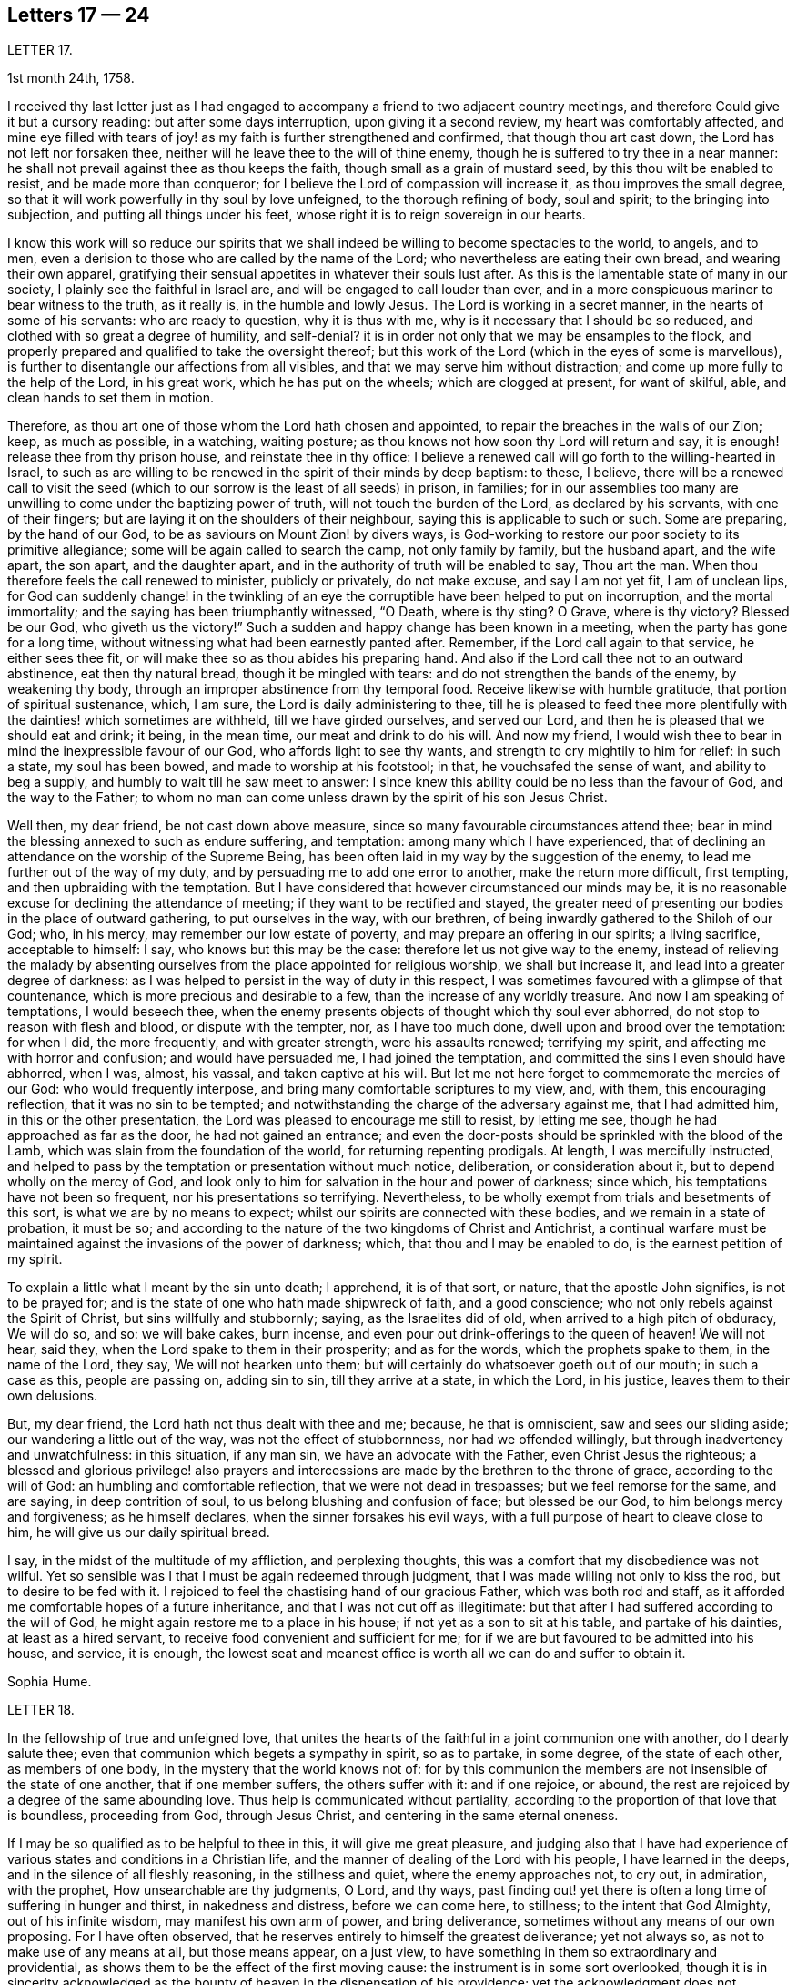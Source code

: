 == Letters 17 &mdash; 24

[.letter-heading]
LETTER 17.

[.signed-section-context-open]
1st month 24th, 1758.

I received thy last letter just as I had engaged
to accompany a friend to two adjacent country meetings,
and therefore Could give it but a cursory reading: but after some days interruption,
upon giving it a second review, my heart was comfortably affected,
and mine eye filled with tears of joy! as my faith is further strengthened and confirmed,
that though thou art cast down, the Lord has not left nor forsaken thee,
neither will he leave thee to the will of thine enemy,
though he is suffered to try thee in a near manner:
he shall not prevail against thee as thou keeps the faith,
though small as a grain of mustard seed, by this thou wilt be enabled to resist,
and be made more than conqueror; for I believe the Lord of compassion will increase it,
as thou improves the small degree,
so that it will work powerfully in thy soul by love unfeigned,
to the thorough refining of body, soul and spirit; to the bringing into subjection,
and putting all things under his feet,
whose right it is to reign sovereign in our hearts.

I know this work will so reduce our spirits that we shall
indeed be willing to become spectacles to the world,
to angels, and to men, even a derision to those who are called by the name of the Lord;
who nevertheless are eating their own bread, and wearing their own apparel,
gratifying their sensual appetites in whatever their souls lust after.
As this is the lamentable state of many in our society,
I plainly see the faithful in Israel are, and will be engaged to call louder than ever,
and in a more conspicuous mariner to bear witness to the truth, as it really is,
in the humble and lowly Jesus.
The Lord is working in a secret manner, in the hearts of some of his servants:
who are ready to question, why it is thus with me,
why is it necessary that I should be so reduced,
and clothed with so great a degree of humility, and self-denial?
it is in order not only that we may be ensamples to the flock,
and properly prepared and qualified to take the oversight thereof;
but this work of the Lord (which in the eyes of some is marvellous),
is further to disentangle our affections from all visibles,
and that we may serve him without distraction;
and come up more fully to the help of the Lord, in his great work,
which he has put on the wheels; which are clogged at present, for want of skilful, able,
and clean hands to set them in motion.

Therefore, as thou art one of those whom the Lord hath chosen and appointed,
to repair the breaches in the walls of our Zion; keep, as much as possible,
in a watching, waiting posture; as thou knows not how soon thy Lord will return and say,
it is enough! release thee from thy prison house, and reinstate thee in thy office:
I believe a renewed call will go forth to the willing-hearted in Israel,
to such as are willing to be renewed in the spirit of their minds by deep baptism:
to these, I believe,
there will be a renewed call to visit the seed (which
to our sorrow is the least of all seeds) in prison,
in families;
for in our assemblies too many are unwilling to come under the baptizing power of truth,
will not touch the burden of the Lord, as declared by his servants,
with one of their fingers; but are laying it on the shoulders of their neighbour,
saying this is applicable to such or such.
Some are preparing, by the hand of our God,
to be as saviours on Mount Zion! by divers ways,
is God-working to restore our poor society to its primitive allegiance;
some will be again called to search the camp, not only family by family,
but the husband apart, and the wife apart, the son apart, and the daughter apart,
and in the authority of truth will be enabled to say, Thou art the man.
When thou therefore feels the call renewed to minister, publicly or privately,
do not make excuse, and say I am not yet fit, I am of unclean lips,
for God can suddenly change! in the twinkling of an eye
the corruptible have been helped to put on incorruption,
and the mortal immortality; and the saying has been triumphantly witnessed, "`O Death,
where is thy sting?
O Grave, where is thy victory?
Blessed be our God, who giveth us the victory!`"
Such a sudden and happy change has been known in a meeting,
when the party has gone for a long time,
without witnessing what had been earnestly panted after.
Remember, if the Lord call again to that service, he either sees thee fit,
or will make thee so as thou abides his preparing hand.
And also if the Lord call thee not to an outward abstinence, eat then thy natural bread,
though it be mingled with tears: and do not strengthen the bands of the enemy,
by weakening thy body, through an improper abstinence from thy temporal food.
Receive likewise with humble gratitude, that portion of spiritual sustenance, which,
I am sure, the Lord is daily administering to thee,
till he is pleased to feed thee more plentifully
with the dainties! which sometimes are withheld,
till we have girded ourselves, and served our Lord,
and then he is pleased that we should eat and drink; it being, in the mean time,
our meat and drink to do his will.
And now my friend, I would wish thee to bear in mind the inexpressible favour of our God,
who affords light to see thy wants, and strength to cry mightily to him for relief:
in such a state, my soul has been bowed, and made to worship at his footstool; in that,
he vouchsafed the sense of want, and ability to beg a supply,
and humbly to wait till he saw meet to answer:
I since knew this ability could be no less than the favour of God,
and the way to the Father;
to whom no man can come unless drawn by the spirit of his son Jesus Christ.

Well then, my dear friend, be not cast down above measure,
since so many favourable circumstances attend thee;
bear in mind the blessing annexed to such as endure suffering, and temptation:
among many which I have experienced,
that of declining an attendance on the worship of the Supreme Being,
has been often laid in my way by the suggestion of the enemy,
to lead me further out of the way of my duty,
and by persuading me to add one error to another, make the return more difficult,
first tempting, and then upbraiding with the temptation.
But I have considered that however circumstanced our minds may be,
it is no reasonable excuse for declining the attendance of meeting;
if they want to be rectified and stayed,
the greater need of presenting our bodies in the place of outward gathering,
to put ourselves in the way, with our brethren,
of being inwardly gathered to the Shiloh of our God; who, in his mercy,
may remember our low estate of poverty, and may prepare an offering in our spirits;
a living sacrifice, acceptable to himself: I say, who knows but this may be the case:
therefore let us not give way to the enemy,
instead of relieving the malady by absenting ourselves
from the place appointed for religious worship,
we shall but increase it, and lead into a greater degree of darkness:
as I was helped to persist in the way of duty in this respect,
I was sometimes favoured with a glimpse of that countenance,
which is more precious and desirable to a few, than the increase of any worldly treasure.
And now I am speaking of temptations, I would beseech thee,
when the enemy presents objects of thought which thy soul ever abhorred,
do not stop to reason with flesh and blood, or dispute with the tempter, nor,
as I have too much done, dwell upon and brood over the temptation: for when I did,
the more frequently, and with greater strength, were his assaults renewed;
terrifying my spirit, and affecting me with horror and confusion;
and would have persuaded me, I had joined the temptation,
and committed the sins I even should have abhorred, when I was, almost, his vassal,
and taken captive at his will.
But let me not here forget to commemorate the mercies of our God:
who would frequently interpose, and bring many comfortable scriptures to my view, and,
with them, this encouraging reflection, that it was no sin to be tempted;
and notwithstanding the charge of the adversary against me, that I had admitted him,
in this or the other presentation, the Lord was pleased to encourage me still to resist,
by letting me see, though he had approached as far as the door,
he had not gained an entrance;
and even the door-posts should be sprinkled with the blood of the Lamb,
which was slain from the foundation of the world, for returning repenting prodigals.
At length, I was mercifully instructed,
and helped to pass by the temptation or presentation without much notice, deliberation,
or consideration about it, but to depend wholly on the mercy of God,
and look only to him for salvation in the hour and power of darkness; since which,
his temptations have not been so frequent, nor his presentations so terrifying.
Nevertheless, to be wholly exempt from trials and besetments of this sort,
is what we are by no means to expect; whilst our spirits are connected with these bodies,
and we remain in a state of probation, it must be so;
and according to the nature of the two kingdoms of Christ and Antichrist,
a continual warfare must be maintained against the invasions of the power of darkness;
which, that thou and I may be enabled to do, is the earnest petition of my spirit.

To explain a little what I meant by the sin unto death; I apprehend, it is of that sort,
or nature, that the apostle John signifies, is not to be prayed for;
and is the state of one who hath made shipwreck of faith, and a good conscience;
who not only rebels against the Spirit of Christ, but sins willfully and stubbornly;
saying, as the Israelites did of old, when arrived to a high pitch of obduracy,
We will do so, and so: we will bake cakes, burn incense,
and even pour out drink-offerings to the queen of heaven!
We will not hear, said they,
when the Lord spake to them in their prosperity; and as for the words,
which the prophets spake to them, in the name of the Lord, they say,
We will not hearken unto them; but will certainly do whatsoever goeth out of our mouth;
in such a case as this, people are passing on, adding sin to sin,
till they arrive at a state, in which the Lord, in his justice,
leaves them to their own delusions.

But, my dear friend, the Lord hath not thus dealt with thee and me; because,
he that is omniscient, saw and sees our sliding aside;
our wandering a little out of the way, was not the effect of stubbornness,
nor had we offended willingly, but through inadvertency and unwatchfulness:
in this situation, if any man sin, we have an advocate with the Father,
even Christ Jesus the righteous;
a blessed and glorious privilege! also prayers and intercessions
are made by the brethren to the throne of grace,
according to the will of God: an humbling and comfortable reflection,
that we were not dead in trespasses; but we feel remorse for the same, and are saying,
in deep contrition of soul, to us belong blushing and confusion of face;
but blessed be our God, to him belongs mercy and forgiveness; as he himself declares,
when the sinner forsakes his evil ways,
with a full purpose of heart to cleave close to him,
he will give us our daily spiritual bread.

I say, in the midst of the multitude of my affliction, and perplexing thoughts,
this was a comfort that my disobedience was not wilful.
Yet so sensible was I that I must be again redeemed through judgment,
that I was made willing not only to kiss the rod, but to desire to be fed with it.
I rejoiced to feel the chastising hand of our gracious Father,
which was both rod and staff,
as it afforded me comfortable hopes of a future inheritance,
and that I was not cut off as illegitimate:
but that after I had suffered according to the will of God,
he might again restore me to a place in his house;
if not yet as a son to sit at his table, and partake of his dainties,
at least as a hired servant, to receive food convenient and sufficient for me;
for if we are but favoured to be admitted into his house, and service, it is enough,
the lowest seat and meanest office is worth all we can do and suffer to obtain it.

[.signed-section-signature]
Sophia Hume.

[.letter-heading]
LETTER 18.

In the fellowship of true and unfeigned love,
that unites the hearts of the faithful in a joint communion one with another,
do I dearly salute thee; even that communion which begets a sympathy in spirit,
so as to partake, in some degree, of the state of each other, as members of one body,
in the mystery that the world knows not of:
for by this communion the members are not insensible of the state of one another,
that if one member suffers, the others suffer with it: and if one rejoice, or abound,
the rest are rejoiced by a degree of the same abounding love.
Thus help is communicated without partiality,
according to the proportion of that love that is boundless, proceeding from God,
through Jesus Christ, and centering in the same eternal oneness.

If I may be so qualified as to be helpful to thee in this,
it will give me great pleasure,
and judging also that I have had experience of various
states and conditions in a Christian life,
and the manner of dealing of the Lord with his people, I have learned in the deeps,
and in the silence of all fleshly reasoning, in the stillness and quiet,
where the enemy approaches not, to cry out, in admiration, with the prophet,
How unsearchable are thy judgments, O Lord, and thy ways,
past finding out! yet there is often a long time of suffering in hunger and thirst,
in nakedness and distress, before we can come here, to stillness;
to the intent that God Almighty, out of his infinite wisdom,
may manifest his own arm of power, and bring deliverance,
sometimes without any means of our own proposing.
For I have often observed, that he reserves entirely to himself the greatest deliverance;
yet not always so, as not to make use of any means at all, but those means appear,
on a just view, to have something in them so extraordinary and providential,
as shows them to be the effect of the first moving cause:
the instrument is in some sort overlooked,
though it is in sincerity acknowledged as the bounty
of heaven in the dispensation of his providence;
yet the acknowledgment does not terminate in the means or instrument,
but arises in pure breathings as a divine flame to the source and fountain of all mercies.
Thus his judgments are to human attainments, unsearchable, and his ways,
though ways that lead to peace, past finding out; when he corrects in his judgments,
it is not in sore displeasure, lest he should bring us to nothing:
but by the chastisements, as of a most merciful Father,
he urges and draws a greater degree of obedience from his children, for it is in love.
Our time then is to be still, to bear all things, to endure all things,
to rejoice in all things that he shall lay upon us,
as knowing that thereby we may procure to ourselves the most lasting peace,
by being restored again to his favour.
And, O how happy are all those that can so quietly submit in all things!
In order thereunto,
let us consider that they are distributed to mankind in his abundant wisdom and counsel.

But there is another sort of affliction, that is as bonds and imprisonments,
as lying nights and days in the deeps; more afflicting than bonds outwardly,
and the cause entirely hid from us; wherein there is striving between life and death,
between hope and despair; longing to be delivered, with short glimpses of,
if at all beholding, the deliverer! at times crying out with the prophet,
"`Thou hast covered thyself with a cloud, that our prayers should not pass through.`"
There appears no mediator, no high priest before the throne of God.
He forever seems to hide his blessed countenance, and his absence is our greatest pain,
for being deprived of his presence all things else yield no relief.
O then how does the soul tremble! how does the heart faint! the tears are dried up,
no vent then seems to ease the anguish of the soul.

We are ready to say, with Job, "`O that my griefs were thoroughly weighed,
and my calamities put in the balance together,
for then would it appear heavier than the sand of the sea,
therefore my words are swallowed up.`"

O that I could feel so much softness in my heart, as might affect mine eyes,
then should I have hope! if it were the effect of contrition or consolation,
it would yield me equal joy, that my Redeemer had not quite forsaken me,
nor given me up to the rage of my most cruel enemy, but still hath mercy for me in store.
Thus lamenting days and nights; when it is day, we wish for night,
and when it is night we desire day; fear to be alone, fear to be in company;
we can neither read nor hear with attention,
nor meditate on God with any composed devotion.
Yet let me tell thee, my friend, from experience, (as having waded through these,
and more afflictions, that are not to be expressed) if such distress is now, or has been,
on thee, God is near at hand, to bear up thy drooping soul; he is ever underneath,
and round about, though for a while thou seest him not.

I have always found, that after such times he has appeared with more lustre and glory,
to teach us not to attribute any thing to ourselves;
nor fix our thoughts on any thing less than his omnipotency.
For he that has made the sea, and prescribed bounds to the waves thereof: saying,
hitherto shalt thou come and no further, and here shall thy proud waves be stayed,
is not to be limited by finite creatures, as the best of men are.

And though the sea may dash against the shore, and threaten an inundation,
it cannot exceed its bounds but by the direction,
or at least high sufferance of Almighty wisdom;
who is not less in regard to his children`'s wellbeing,
than wise in his counsels to frustrate the proudest attempts of the wicked.
Wherefore, by having an eye single to him in all times of tossings,
and fluctuations of the mind, proceeding from what cause they may,
is the most proper method to attain to a settled state and condition.

When the disciples of our Lord were tossed on the sea, their help was near;
though to them Jesus seemed to be asleep and undisturbed,
yet his inward apprehension as God, was awake and ready to help them at their call;
"`Master carest thou not that we perish?`"
At which he arose, rebuked the wind, said to the sea, Peace, be still:
and the wind ceased, and there was a great calm;
the admiration of his disciples seemed to be raised more
in that signal deliverance than in any other miracle,
inasmuch as they were, at that time, the immediate objects of his mercy,
and partook of the blessing of his powerful word;
neither did they fail to return their acknowledgments, by saying,
What manner of a man is this, that even the wind and the seas obey him?

Thus is he near, when he seems to be most absent;
ready to help in every needful time of trouble,
as he is called upon in the least degree of faith;
settling and quieting the mind in his own time.
His deliverance conies sometimes entirely unexpected by the creature:
but whether it comes early or late in that deliverance,
there is a looking back with wonder and acknowledgment to God.
As Israel sang on the banks of the sea, saying, The Lord is glorious in holiness,
fearful in praises, doing wonders; or again, These are thy wonderful works,
O Lord! my soul hath been brought down to the borders of the pit,
and thou hast delivered it again from the destroyer,
and hast once more set my feet in the just man`'s path, in the bright shining light,
that shall shine more and more unto the perfect day.
In those short intervals the soul gathers strength to ascend to its beloved,
and rejoices in her happy deliverance from bondage.

And it is agreeable to the experience of many that there is no
state that produces such convincing proof of the regard of heaven,
as that wherein we are reduced to poverty and want,
in such a manner as that there appears nothing but confusion:
the very brute animals seem in the more desirable condition: they rove idly unemployed,
and have their food prepared in season, and if they are slain,
death is to them an end of all their sorrows.
The trees, shrubs, and all the species of inanimate things,
seem to discover a greater beauty,
and display a livelier texture of their great original than we; these,
though they suffer decay in nature by the scythe of time,
and are soon reduced to the earth from whence they sprung,
yet suffer an insensible waste; and as they are not sensible of pain, they neither can,
nor need cry out for succour.
But man, the noblest part of God`'s creation,
made to adore and reverence the Supreme Being with sublime intellects,
is taught of God to trust in him, to wait upon him,
to be resigned to his will in all things,
and if at any time he is pleased to hide his face, it is in order to manifest his power,
and bring forth more lasting fruits of praise to himself,
and more honour and dignity to the creature, by virtue of his own prolific word.
For by death, life is perfected.
By staining the glory of this world, the glory of God is rendered conspicuous.
By seeing ourselves really as we are, we have a glimpse of what God is.
By beholding our own emptiness, we desire to partake of his fulness:
by feeling our own poverty, we desire his riches; by being hungry and thirsty,
we have a true relish of the bread and water of life;
by a real sense of our own unworthiness, we dare not murmur, if we receive nothing:
but in all states, with the holy apostle, learn to be content.
Thus God becomes all in all.
And thus it is necessary that we have a spiritual
assistance to distinguish times and seasons,
as they are in the hand of God; when we abound, not to be lifted up, when in poverty,
not to repine too much; when afflicted, that we pray,
and first seek for the spirit of grace and supplication
that we may be directed how and in what manner to pray.

For it is not always right that we should have what we most desire, as creatures,
but that which is most profitable for us as Christians, believers,
and followers of Christ,
who was a most perfect pattern of humility and self-denial whilst in the flesh.
And when near to offer up his life for the sins of the whole world,
and having an apprehension of the greatest agonies, he breathes, "`O my Father,
if it be possible, let this cup pass from me!`"
But as if he checked himself, added with submission and filial duty, "`Nevertheless,
not as I will, but as thou wilt.`"

We have need to wait in stillness to be renewed with strength,
by virtue of the holy anointing, to know what to ask,
and temper our longings by a perfect submission; sometimes,
to ask no more than to be endued with patience and strength to endure the present affliction,
that it may terminate to our advantage, and acceptance to Almighty God.

At another time, when the days of captivity are ended,
and the seed which has been oppressed is set at liberty,
the soul breathes as in open air, and is enabled to ascend to the divine majesty,
with free supplication, and an earnest is, as it were,
resounding back with heavenly harmony, which gives a firm belief,
that our prayers are heard.

But when the emanations of this divine life are absent,
(which is not to be accounted strange) the enemy of man`'s
peace and happiness who waits all opportunities,
like a restless and indefatigable foe, to besiege,
and if possible to destroy and lay waste the whole city of God;
he is then ready to make his strongest attempts to shake the foundation.
But the foundation of God stands sure, having this seal, the Lord knows them that are his.

The enemy may tempt us,
and raise great disorders and fluctuations in the mind without any cause assigned;
but he that was a liar and murderer from the beginning, is so still;
and as he abode not in the truth,
his envy is raised more particularly against all those who strive to persevere in it.
Let us trust in God, who will not suffer us to be tempted above that we are able to bear,
but will with the temptation also make a way to escape it.

My dear friend; though I seem to have exceeded the bounds of a letter,
I am obliged to confine my thoughts,
and can send thee only a short abstract of what has presented
itself to my mind with a share of warmth and sweetness.
I shall add, it hath been my humble petition to Almighty God,
that he may vouchsafe to draw nigh, with the visitations of his pure light,
and in mercy cause his brightness to appear,
by removing the cloud which hangs over the tabernacle,
and so far favour those who have no might of their own,
as to guard them with his own arm by day and night,
gently leading those that are with young, bearing them in his arms.

[.letter-heading]
LETTER 19.

Though time and strength seem to fail more fully to visit you in the exercise of that
part of the ministry which the Lord hath been pleased graciously to bestow upon me,
yet I am glad and thankful for this opportunity of seeing
and conversing with my dear friends in this kingdom,
who are preserved a tender and zealous people, to the honour of God;
which renders my visit, under the many afflicting circumstances attending,
easy and profitable to me in the best things.
Nevertheless, it comes upon me to make some short remarks to you,
from a tender concern for the church`'s edification and not discouragement; and first,
in general, it is more than a little manifest,
there is a great declension of true love and tenderness among us, towards the Lord,
and one another; and in too many elders, both in respect to their own condition,
and the tuition of their children.
In many of the youth there appears little sense of truth;
but as some have already taken their flight, more seem to be upon the wing;
which in a word,
seems to lie much at the doors of such elders who have not kept their first love.
Is not blindness in part already happened to Israel,
through the subtle workings and aboundings of the mystery of iniquity,
and the prevalence of the god of this world; let us therefore,
as many as have the cause of truth at heart, offer our supplications,
with strong cries to the Lord, (as good Jacob did when the enemy was coming like a flood,
to destroy the heritage and seed of promise,) that he will be graciously pleased,
for his great name`'s sake, to turn the captivity of his people,
by the renewing of his powerful visitation on many;
to the searching and tendering of deceitful, hard and ungrateful hearts,
who cover and hide themselves as Adam did, after he had sinned;
but they cannot hide from the Lord, nor escape his judgments.
O how hard, cold, and unprofitable do our religious meetings often appear to be;
which have formerly been our greatest comfort and joy in the Lord, and in one another,
though at times silent, and attended with difficulty.
This is lamentable to the living, who have known it otherwise,
and sufficient proof there is a great declension among us.

Further, our Christian testimony against tithes,
which has cost us so much spoil of goods, and hard sufferings in person,
even unto the death of some to maintain,
seems now an insupportable burden to many professing the same faith; who,
by treachery and cowardly flight give it up, and surrender it to the enemy,
to the great affliction of many valiants in Israel; both on behalf of their condition,
who so do, and in that the burden lies heavier on the rest.
Such persisting will never prosper, but shall be made manifest, go where they may: yea,
although they should say in their hearts, we will go up to a land of peace and plenty,
where we shall see no war, nor hear the sound of the trumpet,
neither suffer the lack of bread.
How would such, who cannot suffer cheerfully for one branch of the testimony,
have stood in the days of our fathers?
As the prophet Jeremiah saith, "`If thou hast run with the footmen,
and they have overcome thee, how canst thou contend with horses?
and if in the land of peace, wherein thou trustest, they have wearied thee,
then how wilt thou do in the swelling of Jordan?`"

Again,
it is afflicting to consider how our Christian reputation
is stained in matters of meiim and ttium,
whilst we are the highest professing people.
Surely, the generality of the unhappy failures that have happened among us,
are through unfaithfulness and neglect of the divine principle of light and truth within,
as well as repeated advice and warning of tender concerned friends;
who have at heart the temporal and eternal happiness of the society.
I say, it is for want of an obedient ear and steady attention thereunto,
which would produce faith in him that feeds the ravens, and clothes the lilies;
and has promised the necessary to his humble depending children,
giving sweet content therein: for he who murmurs at his little,
would be exalted in the enjoyment of much, but they who trust in the Lord,
shall not be confounded; neither shall they fall into disgrace on the one hand,
nor snares on the other.

Now, dear friends, the sense of these things is very afflicting to the faithful,
both ministers and others, who discern the sad signs of this time; are sound in judgment,
steady in love, strong in faith,
and are concerned to run to and fro as upon Zion`'s walls; visiting public meetings,
and private families; rising early,
and testifying faithfully what the counsel of the divine oracle is,
as far as known to them; and that unless there is a laying to heart,
and more fruit of righteousness, love to God,
and tenderness to the praise and glory of God, a sifting time will come,
and not to speak prophetically, is believed to be near, notwithstanding some may say,
"`Every vision faileth, and the days are prolonged: but thus saith the Lord,
the days are at hand, and the effect of every vision,`" (Ezek.
12.) for the abominations and daily profanations of the people,
and for the great declension of many among us.
For many are the awakening testimonies of this day, which are,
and have been delivered by the afflicted servants and handmaids of the Lord,
who go bowed down in painfulness and weariness.
But some are ready to say, The ministry is not what it has been.
It may be so with respect to particulars: but blessed be the Lord,
there is still a faithful, and free ministry: free from self-seeking,
free from partiality and deceit, in whom there is no straitness,
but as saith the apostle,
"`the straitness is in your own bowels;`" and considering
how great that straitness is in the hearts of many,
I am thankful that the true ministry is not yet shut up towards Israel,
and the stream of it turned other ways: many love to hear, but not to do,
yet the time is not come, wherein it is said, "`Let them alone.`"

O that this lethargy and sleep of death may be come
out of through speedy repentance and amendment;
else I believe the Lord will not continue long thus to expose his servants:
but the word of the Lord shall be precious, and many will say,
"`Blessed is he that cometh in the name of the Lord.`"
A precious seed nevertheless is remaining in both elders and young men,
whom the Lord hath blessed, and will preserve as in the hollow of his hand,
until his indignation be over-past: yea and his holy arm of power,
(stretched forth in wrath for the punishment of the
wicked) is also revealed for their salvation,
whose prayers and intercessions with the great and most merciful God,
have prevailed for prolonging his tender visitations, and sparing the nations,
even in a degree, as that of Abraham and Moses did: and I fully believe,
that although the church will suffer, and the nations be afflicted,
and not only the earth but the heavens also will be shaken,
and that there will be many pained hearts, and pale faces, yet afterwards,
the air will be clear, calm and temperate, the earth fruitful,
plenteous the dew of heaven, and great the harvest;
even after Jerusalem is purged and Zion hath shaken herself from the dust of the earth,
and hath put on her pure, and primitive garments of faith, love, zeal, simplicity,
temperance and moderation.
For I trust to die in the faith of this,
that the Lord will yet make his church an eternal excellency, the beauty of nations,
and the glory of the whole earth: whose foundations stand sure,
(though many slide therefrom,) other than which, believed in by us, shall never be laid:
that is, the light and manifestations of the spirit of Christ,
the true teacher and comforter, the infallible guide unto life and pease,
who promised to be with the faithful to the end of the world.

The sense of the life and virtue of this principle,
wherein stands our sweet communion and heavenly fellowship,
draws me towards you the chosen of the Lord, to bear his name;
notwithstanding I cannot but be thus plain.
To conclude, I declare my belief, the Lord waits to be gracious:
O therefore let all prepare to meet Him, by a diligent improvement of their own gifts:
therein wait with fear and reverence in all your meetings,
for the overshadowing of the pure power and tendering love;
therein act in truth`'s concerns with cheerfulness and success:
for the Lord Almighty will give a blessing,
(whose counsel and secrets are with them that fear him,)
even to the bringing to light the hidden abominations,
and discovering stumbling blocks: and to the comforting the weak, who have been offended,
and turned out of the way: to the reaching and tendering the youth, to the recovery,
at least of some backsliders, and poor lost sheep:
so will the church in general be comforted, her afflicted ministers relieved,
and the Lord over all glorified, who with his Son the Lamb, is worthy forever.

[.letter-heading]
LETTER 20.

In the spring of immortal love I greet thee, wishing thy soul`'s welfare in Christ Jesus.

Beloved, with whom my soul hath often been comforted;
it is in my mind to express to thee the sense I have of the work to which we are called,
which is very weighty.
To be as the mouth of the Lord to an assembly;
and to be as the mouth of an assembly to the Lord, is a matter of great importance,
in which we have need to take care to behave ourselves wisely.

Ministers areas the watchmen spoken of in Scripture;
if they warned not the people faithfully in the word of the Lord,
he was to require the blood of the people at their hands.
If ministers are not faithful in the word of reconciliation,
the more will be their condemnation.

Now, as we ought to be faithful in the delivery of our testimony,
or as I may say the word of the Lord through us, so we ought to be watchful,
that we may not give entertainment to what is not the word of the Lord to his people;
we ought to take heed that we go not forth upon openings barely,
although they are witnessed in the life,
which may be designed for our own interest and edification.
As we abide in the wisdom of God, it will be clearly seen what we should join with,
and what refuse: what to communicate to others, and what to apply to ourselves.

And in our testimony let us keep to fresh openings;
even such as have the weight of the living word in them,
and be very careful that we lay not hold of former openings,
neither of our own nor others; lest it be like the manna which was gathered yesterday,
and lest we be guilty of stealing the word from others.

Above all things let us travail for life in meetings;
though there may be a dependance upon, and desire after, words in a meeting;
which we being sensible of are not to go forth with former openings,
and what we have treasured up in our memories of our own, or the openings of others,
thinking thereby to supply the service of a meeting.
This is but will-worship, and an offering which the living God will reject.
I have considered how it fared with Saul, who being pressed with difficulties,
viz. the camp of the Philistines near, and the people of Israel like to scatter,
the prophet Samuel being absent; in this strait Saul offers a sacrifice,
for which he was reproved by the prophet, who told him he had done foolishly,
and that his kingdom should not continue.
Here is an instance of the danger of forward offering,
although there was a seeming necessity for something to be done.
Let us bring the matter home to ourselves; let us not be hasty,
but keep close to the word of life;
and though the dependance of the people may be upon thee,
and in all likelihood none to answer the service in a public way but thyself,
yet if the power of the Lord is not witnessed, and his word open not in thee,
venture not, but wait in the patient suffering, for it will do no good.
Such reasonings as these may attend: here are divers come in that are sober,
and well inclined, perhaps if a testimony was borne, they might receive benefit by it;
surely I may take liberty to tell them my own experience,
and how the Lord visited me in their state; it may have no evil effect,
though I am not constrained to do it; in answer to which I say,
the best of this sort is but will-worship, which finds no acceptance with God,
neither will it in any wise promote the work and service;
for the will of man must come to be laid in the dust,
before the will of God can be done by us.
We may plead excuse that it is done in a zeal for God and his truth;
but that will not do,
whilst the moving cause of our performance is too much in active self,
and the creaturely will.

Silent, painful, patient suffering in times of desertion,
will be much more acceptable to God and beneficial to the people,
and prove much more to our own peace, and inward strength.
O that we may keep to the power of God in all things; that, being seasoned therewith,
we may preach in our lives and conversations.
This will adorn our doctrine, beautify our souls,
and make us comely in the eyes of our beloved.

Great is the goodness and love of our God,
in that he hath condescended to make known the riches of his free love to poor striplings;
choosing the weak, simple, and mean things in man`'s estimation, for his use and service;
O that we may feel the weight of his love herein,
so as to be humbly bowed before him into nothingness of self: that what we are,
we may really be by the power and grace of God.

I fear some rush into things hastily, without considering their weight and importance;
whereby their standing hath been dangerous.
It is the life of religion that is a shelter from the heat, and a covert from the storms,
and as the shade of a mighty rock in a weary land.

[.letter-heading]
LETTER 21.

[.signed-section-context-open]
10th month 1760.

The relation I stand in to one of thy little scholars,
binds me in duty to take all possible care, that she may be kept in infant innocence;
and instructed in every moral duty, as well as Christian virtue.
I took early care to instil into her tender mind,
a reverent and awful sense of the Supreme Being; the former,
as well as great legislator of all his creatures.

When amongst the moral and divine laws he enjoined his early church,
the following was not the least commandment (having a special penalty
annexed) "`Thou shalt not take the name of the Lord thy God in vain:
for the Lord will not hold him guiltless that taketh his name in vain.`"

This injunction remaining in force upon all Christians,
I took care to put her in mind of it;
and whenever I observed her using expressions that in the
least by similitude of sound bordered upon it,
I always chid her for it: so that upon these admonitions, I kept her,
as often as I was with her, innocent of this evil which,
it is to be remarked with sorrow,
too many called Christians are not afraid to be in the daily commission of,
though they so often hear the third command repeated.

And now to come to the occasion of this address to thee.
When my grand-daughter went from school sick of the measles, I was with her,
till she recovered.
But to my great surprise, in the course of her illness, the repetition of plain O Lord,
without disguise, came so often from her, that it afflicted me greatly;
as I began to fear my labour would prove in vain,
she being out of the way of my counsel and admonition.
I asked her how she got that habit of speech; she answered, the girls at school said so.

As it cannot be supposed that at thy advanced age
the children should be always under thy notice,
yet I hope thou wilt give instructions to thy assistants
to discountenance such an evil practice among the children.
We may remark it as a common proverb,
"`That manners make the man,`" and consequently the agreeable woman.
I do not mean a civil and becoming behaviour only,
though that is indispensably necessary towards forming either sex,
but a care is due to their morals, by observing and correcting their early passions;
I mean not by whipping children out of their foibles, but, by a proper authority,
subjecting their tempers, humours, and inclinations to pride,
and ill-nature and stubbornness.

I have no intention to give thee offence by these remarks,
but am obliged to say thus much in point of duty.

[.signed-section-signature]
Sophia Hume.

[.letter-heading]
LETTER 22.

[.signed-section-context-open]
7th month 1757.

It is four years since it pleased the Divine Being
to draw me in a manner (which is wonderful to me,
and which I cannot now comprehend) to draw me, I say, into a consideration of my state,
and repentance for my long backslidings,
and a desire for forgiveness and acceptance again.
In the infancy of those times, many were my sighs and tears,
but many were the promises which encouraged my perseverance in the path of judgment.
As I went on, I found the enemy of all good,
after having in vain assayed to cast me down below measure,
(by adding imaginary fuel to that of godly sorrow which worketh true repentance,)
endeavouring in the progress of my travel to elevate me too much,
by persuading me that now there was no necessity for so much mortification, self-denial,
and retiredness, as aforetime.
And in this, to my shame, I will confess, he too often prevailed.
But through the tender mercy of the Father of mercies,
notwithstanding the working of the adversary upon a disposition naturally light, vain,
and inconstant, I have been preserved, if not always in the midst of the right path,
yet with my face always set that way.
And though instrumental helps do not affect me so much as formerly,
yet is my spirit often as much contrited as ever,
my heart as much enlarged in prayers and tears, and my desires after invisibles,
as strong as ever.
But, dear friend, here is my strait and difficulty,
that though I have as it were passed from the watchmen, yet still I find not him,
to my comfort, whom my soul loveth; but the morning seems to be as far off,
as when I first perceived it was night;
and in this distress I am at times ready to cry out, Oh, wilt thou never,
never appear! surely none have been so dealt with as I!
must I be the only one who seeks thy face in vain?

One crumb, the smallest pittance, so it be the divine,
will suffice me! then am I brought into the deepest humiliation,
and ready to make covenant, that I will be any thing or nothing,
so that I may be admitted to be one of this family.
O surely it is a matter of great difficulty to be re-admitted,
so that those who are in any degree favoured with an abode here,
had need to use all diligence to obtain a settlement and establishment,
that they may go no more out.

[.signed-section-signature]
Richard Shackleton.

[.letter-heading]
LETTER 23.

[.signed-section-context-open]
7th month 1752.

Though my ability is weak, my understanding and experience very little,
and my stability still less,
so that I am sure I am in a state which wants to receive advice and encouragement,
rather than give it; yet in my poor measure,
I am willing to do any little thing in my power for the good of my dear friends;
whom I sincerely love, for that cause, which more than all things,
I desire should prosper.
And therefore, dear cousin, I would invite thee not to dainties,
for I have not for many years had any for myself;
but come along with me to a preparation and a capacity for receiving of them.
We must first be washed in the water of life before we can taste thereof.

The angel,
(the messenger of the covenant,) must be pleased first to descend and trouble the waters,
(our thoughts,
affections and desires,) then the lame must be washed therein before he can be healed.
This, which is the washing of regeneration,
is the first step to be made preparatory to the remission of sins
and witnessing the times of refreshment from before the Lord:
an operation which too many are not willing to undergo.
Like Naaman they think it too mean to wash in the little river of Jordan,
and like him they would have their change brought
about after some more great and powerful manner.
But my poor soul knows by the experience of some years, and by many and deep baptisms,
that the Almighty is indeed various in his operations,
working diversely on divers hearts,
and causing the kingdom of Saul to grow weaker and weaker,
and the kingdom of David to grow stronger and stronger,
in a quicker or slower manner according to his own
wisdom in those whom it has pleased him to visit;
but that he is invariable in this, that he requires of each of us to seek unto him alone,
and follow him (not by imitation of others, but by the teachings of his own spirit,
with faithfulness, patience, humility,
and resignation) in that particular way which he has cast up for us to walk in.
And if we be engaged steadily to proceed herein,
we shall experience in our own particulars the fulfilling
of the dispensation antecedent to the coming of Christ,
viz. The voice of one crying in the wilderness, prepare ye the way of the Lord,
make straight his paths, or make straight in the desert a high way for our God.

[.signed-section-signature]
Richard Shackleton.

[.letter-heading]
LETTER 24.

[.signed-section-context-open]
8th month 1752.

Many are the visited and called of the Lord, but few are his chosen.
The reason I believe is,
because all those who are visited are not faithful
to the little discoveries which are made to them:
some are too stubborn or cowardly to bear the cross, and others are too wise;
and by their reasoning and comparing, instead of obedience to the convictions of grace,
cause the eye which has in measure been opened,
to be closed again by the god of this world, and of the wisdom which is in it.
If thou be determined, dear friend, in good earnest to press forward,
and endeavour to persevere to the end,
(for running well for a time will stand us in little
stead) keep nothing alive which should be slain,
give up cheerfully to the fire that chaffy combustible nature which is for the fire;
and let the sword of the Spirit pierce and divide that which is for the sword;
and as thou art faithful herein thou wilt know by
degrees judgment to be brought forth into victory,
and thou shalt in due season feel that peace which passeth the understanding.

[.signed-section-signature]
Richard Shackleton.

